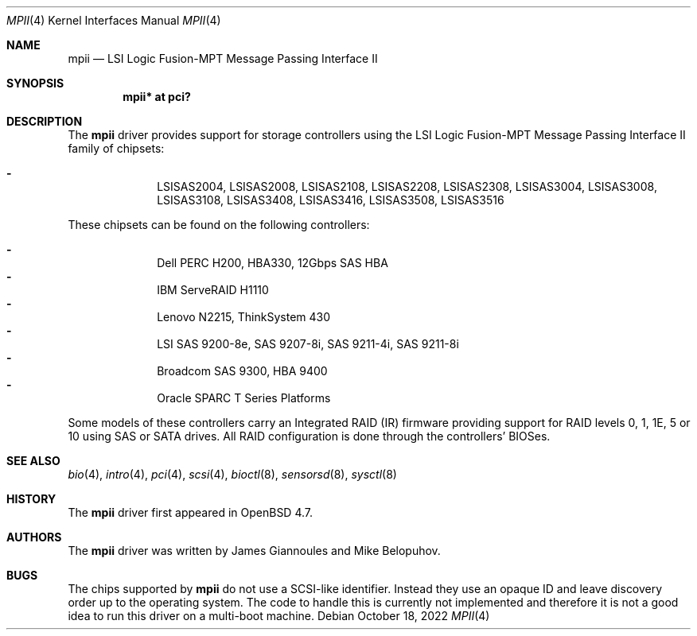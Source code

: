 .\"	$OpenBSD: mpii.4,v 1.16 2022/10/18 07:04:20 kn Exp $
.\"
.\" Copyright (c) 2010 Marco Peereboom <marco@openbsd.org>
.\" Copyright (c) 2009 David Gwynne <dlg@openbsd.org>
.\"
.\" Permission to use, copy, modify, and distribute this software for any
.\" purpose with or without fee is hereby granted, provided that the above
.\" copyright notice and this permission notice appear in all copies.
.\"
.\" THE SOFTWARE IS PROVIDED "AS IS" AND THE AUTHOR DISCLAIMS ALL WARRANTIES
.\" WITH REGARD TO THIS SOFTWARE INCLUDING ALL IMPLIED WARRANTIES OF
.\" MERCHANTABILITY AND FITNESS. IN NO EVENT SHALL THE AUTHOR BE LIABLE FOR
.\" ANY SPECIAL, DIRECT, INDIRECT, OR CONSEQUENTIAL DAMAGES OR ANY DAMAGES
.\" WHATSOEVER RESULTING FROM LOSS OF USE, DATA OR PROFITS, WHETHER IN AN
.\" ACTION OF CONTRACT, NEGLIGENCE OR OTHER TORTIOUS ACTION, ARISING OUT OF
.\" OR IN CONNECTION WITH THE USE OR PERFORMANCE OF THIS SOFTWARE.
.\"
.Dd $Mdocdate: October 18 2022 $
.Dt MPII 4
.Os
.Sh NAME
.Nm mpii
.Nd LSI Logic Fusion-MPT Message Passing Interface II
.Sh SYNOPSIS
.Cd "mpii* at pci?"
.Sh DESCRIPTION
The
.Nm
driver provides support for storage controllers using the
LSI Logic Fusion-MPT Message Passing Interface II
family of chipsets:
.Pp
.Bl -dash -offset indent -compact
.It
LSISAS2004,
LSISAS2008,
LSISAS2108,
LSISAS2208,
LSISAS2308,
LSISAS3004,
LSISAS3008,
LSISAS3108,
LSISAS3408,
LSISAS3416,
LSISAS3508,
LSISAS3516
.El
.Pp
These chipsets can be found on the following controllers:
.Pp
.Bl -dash -offset indent -compact
.It
Dell PERC H200, HBA330, 12Gbps SAS HBA
.It
IBM ServeRAID H1110
.It
Lenovo N2215, ThinkSystem 430
.It
LSI SAS 9200-8e, SAS 9207-8i, SAS 9211-4i, SAS 9211-8i
.It
Broadcom SAS 9300, HBA 9400
.It
Oracle SPARC T Series Platforms
.El
.Pp
Some models of these controllers carry an Integrated RAID (IR) firmware
providing support for RAID levels 0, 1, 1E, 5 or 10 using SAS or SATA drives.
All RAID configuration is done through the controllers' BIOSes.
.Sh SEE ALSO
.Xr bio 4 ,
.Xr intro 4 ,
.Xr pci 4 ,
.Xr scsi 4 ,
.Xr bioctl 8 ,
.Xr sensorsd 8 ,
.Xr sysctl 8
.Sh HISTORY
The
.Nm
driver first appeared in
.Ox 4.7 .
.Sh AUTHORS
.An -nosplit
The
.Nm
driver was written by
.An James Giannoules
and
.An Mike Belopuhov .
.Sh BUGS
The chips supported by
.Nm
do not use a SCSI-like identifier.
Instead they use an opaque ID and leave discovery order up to the operating
system.
The code to handle this is currently not implemented and therefore it is not a
good idea to run this driver on a multi-boot machine.
